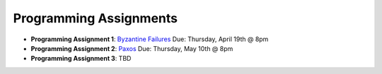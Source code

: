 Programming Assignments
-----------------------

* **Programming Assignment 1**: `Byzantine Failures <pa1/>`_
  Due: Thursday, April 19th @ 8pm
* **Programming Assignment 2**: `Paxos <pa2/>`_
  Due: Thursday, May 10th @ 8pm
* **Programming Assignment 3**: TBD
